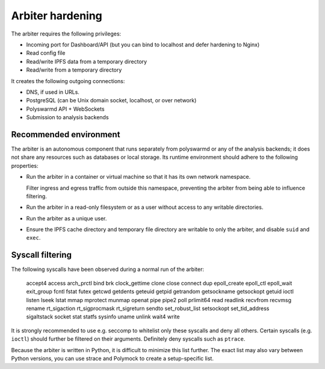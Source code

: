 =================
Arbiter hardening
=================

The arbiter requires the following privileges:

* Incoming port for Dashboard/API (but you can bind to localhost and defer
  hardening to Nginx)
* Read config file
* Read/write IPFS data from a temporary directory
* Read/write from a temporary directory

It creates the following outgoing connections:

* DNS, if used in URLs.
* PostgreSQL (can be Unix domain socket, localhost, or over network)
* Polyswarmd API + WebSockets
* Submission to analysis backends


Recommended environment
=======================

The arbiter is an autonomous component that runs separately from polyswarmd
or any of the analysis backends; it does not share any resources such as
databases or local storage.
Its runtime environment should adhere to the following properties:

* Run the arbiter in a container or virtual machine so that it has its own
  network namespace.

  Filter ingress and egress traffic from outside this namespace, preventing
  the arbiter from being able to influence filtering.

* Run the arbiter in a read-only filesystem or as a user without access to any
  writable directories.

* Run the arbiter as a unique user.

* Ensure the IPFS cache directory and temporary file directory are writable to
  only the arbiter, and disable ``suid`` and ``exec``.




Syscall filtering
=================

The following syscalls have been observed during a normal run of the arbiter:

    accept4
    access
    arch_prctl
    bind
    brk
    clock_gettime
    clone
    close
    connect
    dup
    epoll_create
    epoll_ctl
    epoll_wait
    exit_group
    fcntl
    fstat
    futex
    getcwd
    getdents
    geteuid
    getpid
    getrandom
    getsockname
    getsockopt
    getuid
    ioctl
    listen
    lseek
    lstat
    mmap
    mprotect
    munmap
    openat
    pipe
    pipe2
    poll
    prlimit64
    read
    readlink
    recvfrom
    recvmsg
    rename
    rt_sigaction
    rt_sigprocmask
    rt_sigreturn
    sendto
    set_robust_list
    setsockopt
    set_tid_address
    sigaltstack
    socket
    stat
    statfs
    sysinfo
    uname
    unlink
    wait4
    write

It is strongly recommended to use e.g. seccomp to whitelist only these
syscalls and deny all others.
Certain syscalls (e.g. ``ioctl``) should further be filtered on their
arguments.
Definitely deny syscalls such as ``ptrace``.

Because the arbiter is written in Python, it is difficult to minimize this
list further. The exact list may also vary between Python versions, you can
use strace and Polymock to create a setup-specific list.
